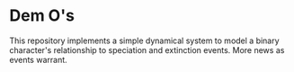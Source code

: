 
* Dem O's

  This repository implements a simple dynamical system to model a
  binary character's relationship to speciation and extinction events.
  More news as events warrant.
